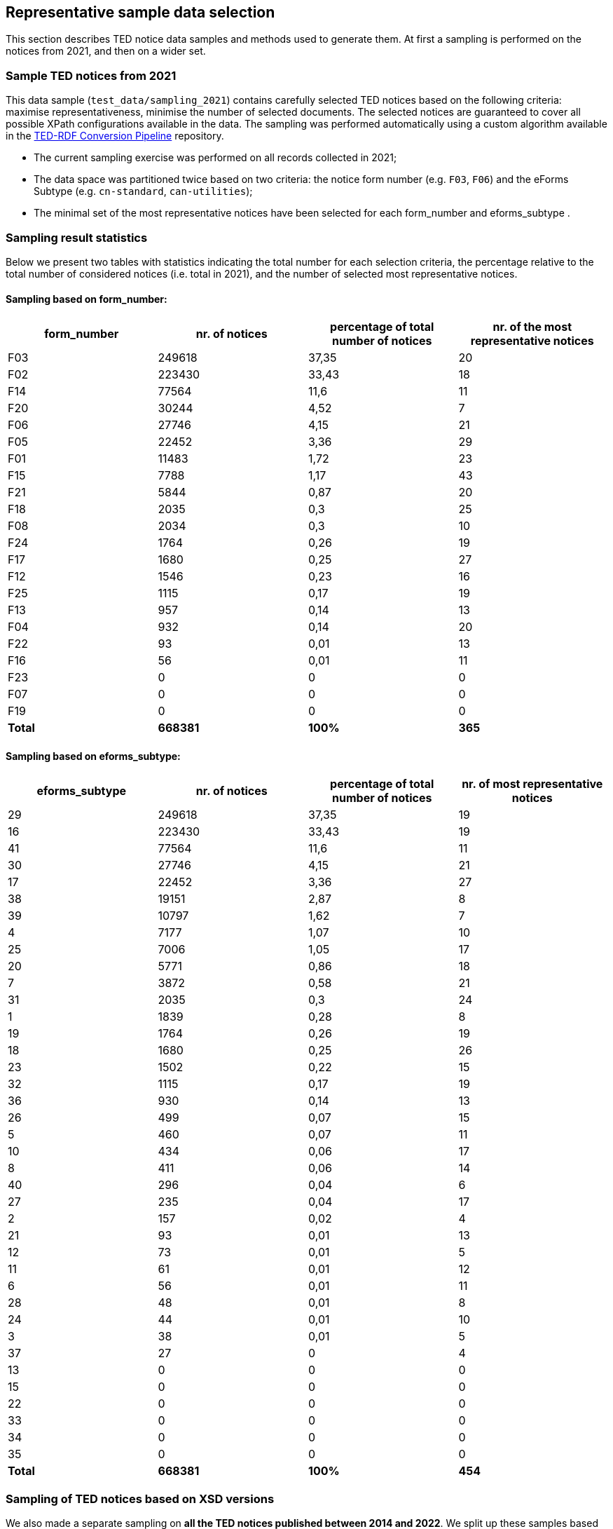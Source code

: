 == Representative sample data selection

This section describes TED notice data samples and methods used to generate them. At first a sampling is performed on the notices from 2021, and then on a wider set.

=== Sample TED notices from 2021

This data sample (`test_data/sampling_2021`) contains carefully selected TED notices based on the following criteria: maximise representativeness, minimise the number of selected documents. The selected notices are guaranteed to cover all possible XPath configurations available in the data. The sampling was performed automatically using a custom algorithm available in the https://github.com/OP-TED/ted-rdf-conversion-pipeline[TED-RDF Conversion Pipeline] repository.

* The current sampling exercise was performed on all records collected in 2021;

* The data space was partitioned twice based on two criteria: the notice form number (e.g. `F03`, `F06`) and the eForms Subtype (e.g. `cn-standard`, `can-utilities`);

* The minimal set of the most representative notices have been selected for each form_number and eforms_subtype .


=== Sampling result statistics
Below we present two tables with statistics indicating the total number for each selection criteria, the percentage relative to the total number of considered notices (i.e. total in 2021), and the number of selected most representative notices.

==== Sampling based on form_number:

|===
|*form_number*|*nr. of notices*|*percentage of total number of notices*|*nr. of the most representative notices*

|F03|249618|37,35|20
|F02|223430|33,43|18
|F14|77564|11,6|11
|F20|30244|4,52|7
|F06|27746|4,15|21
|F05|22452|3,36|29
|F01|11483|1,72|23
|F15|7788|1,17|43
|F21|5844|0,87|20
|F18|2035|0,3|25
|F08|2034|0,3|10
|F24|1764|0,26|19
|F17|1680|0,25|27
|F12|1546|0,23|16
|F25|1115|0,17|19
|F13|957|0,14|13
|F04|932|0,14|20
|F22|93|0,01|13
|F16|56|0,01|11
|F23|0|0|0
|F07|0|0|0
|F19|0|0|0
|*Total*|*668381*|*100%*|*365*
|===

==== Sampling based on eforms_subtype:


|===
|*eforms_subtype*|*nr. of notices*|*percentage of total number of notices*|*nr. of most representative notices*

|29|249618|37,35|19
|16|223430|33,43|19
|41|77564|11,6|11
|30|27746|4,15|21
|17|22452|3,36|27
|38|19151|2,87|8
|39|10797|1,62|7
|4|7177|1,07|10
|25|7006|1,05|17
|20|5771|0,86|18
|7|3872|0,58|21
|31|2035|0,3|24
|1|1839|0,28|8
|19|1764|0,26|19
|18|1680|0,25|26
|23|1502|0,22|15
|32|1115|0,17|19
|36|930|0,14|13
|26|499|0,07|15
|5|460|0,07|11
|10|434|0,06|17
|8|411|0,06|14
|40|296|0,04|6
|27|235|0,04|17
|2|157|0,02|4
|21|93|0,01|13
|12|73|0,01|5
|11|61|0,01|12
|6|56|0,01|11
|28|48|0,01|8
|24|44|0,01|10
|3|38|0,01|5
|37|27|0|4
|13|0|0|0
|15|0|0|0
|22|0|0|0
|33|0|0|0
|34|0|0|0
|35|0|0|0
|*Total*|*668381*|*100%*|*454*
|===

=== Sampling of TED notices based on XSD versions

We also made a separate sampling on *all the TED notices published between 2014 and 2022*. We split up these samples based on the various XSD versions according to which they were created. These samples can be found in the following folder structure
```
test_data
   sampling_2014_2022
      R2.0.9.S01.E01            (702 notices)
      R2.0.9.S02.E01            (808 notices)
      R2.0.9.S03.E01            (809 notices)
      R2.0.9.S04.E01            (778 notices)
      R2.0.9.S05.E01            (662 notices)
```

Each of this folder contains separate samples for each of the Standard forms and eForms subtypes. 